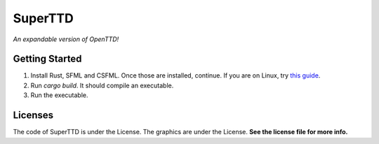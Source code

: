 SuperTTD
--------
*An expandable version of OpenTTD!*

Getting Started
###############
1. Install Rust, SFML and CSFML. Once those are installed, continue. If you are on Linux, try `this guide <https://blaxpirit.com/blog/12/build-sfml-and-csfml-on-linux.html>`_.
2. Run `cargo build`. It should compile an executable.
3. Run the executable.

Licenses
########

The code of SuperTTD is under the License. The graphics
are under the License. **See the license file for more info.**
